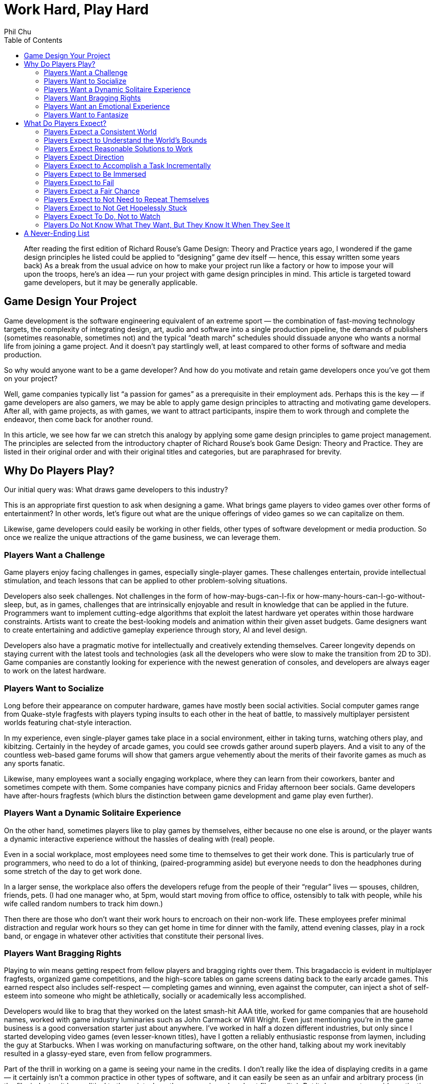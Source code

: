 :toc:

= Work Hard, Play Hard
Phil Chu

[abstract]
After reading the first edition of Richard Rouse’s Game Design: Theory and Practice years ago, I wondered if the game design principles he listed could be applied to “designing” game dev itself — hence, this essay written some years back)
As a break from the usual advice on how to make your project run like a factory or how to impose your will upon the troops, here’s an idea — run your project with game design principles in mind. This article is targeted toward game developers, but it may be generally applicable.

== Game Design Your Project

Game development is the software engineering equivalent of an extreme sport — the combination of fast-moving technology targets, the complexity of integrating design, art, audio and software into a single production pipeline, the demands of publishers (sometimes reasonable, sometimes not) and the typical “death march” schedules should dissuade anyone who wants a normal life from joining a game project. And it doesn’t pay startlingly well, at least compared to other forms of software and media production.

So why would anyone want to be a game developer? And how do you motivate and retain game developers once you’ve got them on your project?

Well, game companies typically list “a passion for games” as a prerequisite in their employment ads. Perhaps this is the key — if game developers are also gamers, we may be able to apply game design principles to attracting and motivating game developers. After all, with game projects, as with games, we want to attract participants, inspire them to work through and complete the endeavor, then come back for another round.

In this article, we see how far we can stretch this analogy by applying some game design principles to game project management. The principles are selected from the introductory chapter of Richard Rouse’s book Game Design: Theory and Practice. They are listed in their original order and with their original titles and categories, but are paraphrased for brevity.

== Why Do Players Play?

Our initial query was: What draws game developers to this industry?

This is an appropriate first question to ask when designing a game. What brings game players to video games over other forms of entertainment? In other words, let’s figure out what are the unique offerings of video games so we can capitalize on them.

Likewise, game developers could easily be working in other fields, other types of software development or media production. So once we realize the unique attractions of the game business, we can leverage them.

=== Players Want a Challenge

Game players enjoy facing challenges in games, especially single-player games. These challenges entertain, provide intellectual stimulation, and teach lessons that can be applied to other problem-solving situations.

Developers also seek challenges. Not challenges in the form of how-may-bugs-can-I-fix or how-many-hours-can-I-go-without-sleep, but, as in games, challenges that are intrinsically enjoyable and result in knowledge that can be applied in the future. Programmers want to implement cutting-edge algorithms that exploit the latest hardware yet operates within those hardware constraints. Artists want to create the best-looking models and animation within their given asset budgets. Game designers want to create entertaining and addictive gameplay experience through story, AI and level design.

Developers also have a pragmatic motive for intellectually and creatively extending themselves. Career longevity depends on staying current with the latest tools and technologies (ask all the developers who were slow to make the transition from 2D to 3D). Game companies are constantly looking for experience with the newest generation of consoles, and developers are always eager to work on the latest hardware.

=== Players Want to Socialize

Long before their appearance on computer hardware, games have mostly been social activities. Social computer games range from Quake-style fragfests with players typing insults to each other in the heat of battle, to massively multiplayer persistent worlds featuring chat-style interaction.

In my experience, even single-player games take place in a social environment, either in taking turns, watching others play, and kibitzing. Certainly in the heydey of arcade games, you could see crowds gather around superb players. And a visit to any of the countless web-based game forums will show that gamers argue vehemently about the merits of their favorite games as much as any sports fanatic.

Likewise, many employees want a socially engaging workplace, where they can learn from their coworkers, banter and sometimes compete with them. Some companies have company picnics and Friday afternoon beer socials. Game developers have after-hours fragfests (which blurs the distinction between game development and game play even further).

=== Players Want a Dynamic Solitaire Experience

On the other hand, sometimes players like to play games by themselves, either because no one else is around, or the player wants a dynamic interactive experience without the hassles of dealing with (real) people.

Even in a social workplace, most employees need some time to themselves to get their work done. This is particularly true of programmers, who need to do a lot of thinking, (paired-programming aside) but everyone needs to don the headphones during some stretch of the day to get work done.

In a larger sense, the workplace also offers the developers refuge from the people of their “regular” lives — spouses, children, friends, pets. (I had one manager who, at 5pm, would start moving from office to office, ostensibly to talk with people, while his wife called random numbers to track him down.)

Then there are those who don’t want their work hours to encroach on their non-work life. These employees prefer minimal distraction and regular work hours so they can get home in time for dinner with the family, attend evening classes, play in a rock band, or engage in whatever other activities that constitute their personal lives.

=== Players Want Bragging Rights

Playing to win means getting respect from fellow players and bragging rights over them. This bragadaccio is evident in multiplayer fragfests, organized game competitions, and the high-score tables on game screens dating back to the early arcade games. This earned respect also includes self-respect — completing games and winning, even against the computer, can inject a shot of self-esteem into someone who might be athletically, socially or academically less accomplished.

Developers would like to brag that they worked on the latest smash-hit AAA title, worked for game companies that are household names, worked with game industry luminaries such as John Carmack or Will Wright. Even just mentioning you’re in the game business is a good conversation starter just about anywhere. I’ve worked in half a dozen different industries, but only since I started developing video games (even lesser-known titles), have I gotten a reliably enthusiastic response from laymen, including the guy at Starbucks. When I was working on manufacturing software, on the other hand, talking about my work inevitably resulted in a glassy-eyed stare, even from fellow programmers.

Part of the thrill in working on a game is seeing your name in the credits. I don’t really like the idea of displaying credits in a game — it certainly isn’t a common practice in other types of software, and it can easily be seen as an unfair and arbitrary process (in the film industry, it has political to the point where there are union rules about film credits). But it does seem to provide motivation and is important for career advancement in the game industry (many game job ads list credits on shipping titles as a requirement).

=== Players Want an Emotional Experience

Compared to other media such as film and literature, games usually exhibit limited emotional range, but at the very least all games attempt to produce excitement and a sense of accomplishment in game players.

Game developers want to experience those emotions in game development, too. Ideally, developers should feel an increasing level of adrenalin rush and anticipation as the project nears completion, and the gold submission should be accompanied by a profound sense of achievement. Pace is important — the end of the project should be the most gratifying, not anticlimactic.

Good emotions: interest, confidence, anticipation, excitement, satisfaction. Bad emotions: frustration, nervousness, disappointment, anger, ennui.

=== Players Want to Fantasize

Games take players away from their normal lives by immersing them in fictional environments and circumstances. As in the movies, the game world is idealized — with the exception of The Sims, you’re not bothered by household chores, taxes, and addressing bodily functions.

In the workplace, of course, you still have to deal with bodily functions and taxes, but a job still offers a world separate from the home life and roles and missions that are different and possibly more exciting than available in the personal life. To different degrees, companies are like role-playing games in assigning employees to different official categories — game designer, producer, programmer, artist. Startup companies with more loosely defined responsibilities allow employees to assume a “be all you can be” attitude.

== What Do Players Expect?

Now that we’ve established what motivates people to become game developers, it’s time to address the second part of our query. Once we’ve got a developer on our project, how do we keep him present, happy and motivated?

In game design, we have the same issue — once a player has decided to play a game, he has expectations that must be fulfilled for him to enjoy and complete the game, so it is important to identify those expectations, conscious or not.

=== Players Expect a Consistent World

Players expect their actions in a game to have predictable results. Not right in the beginning — the player has to experiment a bit, in the way that infants do learn about their environment, to understand how things work in the game world. Seemingly arbitrary cause-and-effect will discourage the player and give the impression that the game is rigged.

In a game development setting, motivational pats on the back and even concrete rewards like raises and bonuses will not have the intended effect if the developer cannot understand how to get those rewards. Even worse are unpredictable punishments — if working harder or taking extra responsibility results in censure, then the developer will adopt a fatalistic and passive attitude. In some extreme cases, I’ve seen employees refuse to do anything until explicitly given an order or perform deliberately bad work.

=== Players Expect to Understand the World’s Bounds

In games, players expect to recognize boundaries on actions and movement. Visual cues such as walls and precipices indicate the world’s physical boundaries. The available controller actions constrain physical actions, e.g. some games have no jump button.

In the workplace, the employee wants to know the boundaries, too (they may think they don’t want to have boundaries, but at the very least, they need to know the ones that do exist). For legal reasons, corporations often communicate boundaries on acceptable workplace behavior through orientations for new employees, employment handbooks explaining company policy, and, when they’re particularly nervous about it, various forms of “sensitivity” training.

But all the legalese is ineffective without visible enforcement. Termination or other corrective actions will signal to everyone that the offending behavior, whether it be sexual harrassment or just talking back to the boss, is out of bounds. Letting the behavior go will either lead to ambiguity or signal tacit approval.

Boundaries also include organizational boundaries. Game projects typically provide the publisher with a project document listing key roles and responsibilities of the development staff. This type of documentation is also useful to the team, so they have an idea who’s in charge of what and who reports to whom. Management often finds it convenient to keep these roles vague, which has the advantage of providing some flexibility, but doing this for political reasons will just result in confusion and recriminations.

=== Players Expect Reasonable Solutions to Work

After gaining some experience with a game, the player has idea how to solve problems in the game. The player will be frustrated and irritated if any reasonable solutions based on the gameplay so far turn out to be ineffective. So designers should take care to accomodate such solutions even if they are not the primary solutions intended by the designer.

Game developers also expect reasonable solutions to work (how many times have you heard, why doesn’t this work?) Game development is often at the cutting edge in terms of technology and scale, so oftentimes techniques that “should” work, don’t. Even, tools and middleware and equipment for game development are notoriously flakey.

So it is important to ensure that everything within control works like it should. The devkits provided by the console makers may arrive late and crash frequently, but the commodity hardware and software (desktop and server computers, email, backup software, for example) should be rock solid. Compilers, debugging tools, and game engine middleware are often inadequately documented and in a beta state, so the production pipeline and internal tools should be well documented. The smoothest-running game projects I’ve seen still had plenty of mystery code, halting production pipelines, and IT glitches like servers crashing, data irretrievably lost, and ill-timed upgrades during crunch times.

=== Players Expect Direction

A game should give some indication of the the player’s objectives. Otherwise the player may roam the game aimlessly wondering what to do, randomly attacking objects, NPC’s and other players just to see if something will happen.
Game developers can also roam around a game project aimlessly. In the worst case, they will break other developer’s code and art, and bitch, moan and complain.

Everyone wants to know what the game is about. What’s the story? What type of gameplay are we trying to achieve? How does it fit in and compete with other titles on the market? This is what a high-concept documents is supposed to communicate, and this document should be readily available in-house as well as distributed to publishers. If you can’t convince your own team of the viability of the game vision, then it’s much less likely you can persuade publishers, their marketing staff, and retailers to buy into that vision.

Direction is also provided by the schedule. The final release date and interim milestones, including specification of the critical features required at each point, should be clear, reliable and changed only in drastic situations that warrant changing the entire schedule. In other words, the milestones and release dates should not be moving targets.

Scheduling is often performed down to a fine-grained level, in some cases to tasking day by day by day or even by hours. But while some developers may require micromanagement, it is important to make a distinction between this kind of supervision and a global schedule that the entire organization needs to be working toward. A day-to-day or even weekly schedule is volatile — vacations, sick days, emergency bugs and demos, server crashes and other natural disasters happen. Some tasks take longer than expected and some turn out to be easier than anticipated, and sometimes it makes sense to reorder them, but overall they should average out to meet the scheduled milestones.

=== Players Expect to Accomplish a Task Incrementally

Players usually know the overall objective in the game but expect to achieve this objective via a succession of subgoals. This provides awareness of incremental progress and reassurance that the player is on track. Without this feedback, a player could go off course and not realize it.

Not only do game developers find completing subgoals more tractable than large monolithic tasks, subdividing large tasks is vital to risk management and project scheduling. Then progress can be measured and validated by monitoring the completion of these subtasks. When developers jump into general assignments such as implementing renderers, physics engines, AI without defining components and tests that can be completed in sequence, then such a project can drag on for months without visible progress, until it becomes apparent that it’s going in the wrong direction or that no progress is actually being made.

=== Players Expect to Be Immersed

Obtrusive user interfaces and game glitches, particularly crashes, distract from the player experience. And a character that is difficult to control or unappealing will also prevent the player from comfortably playing that role and feeling part of the game world.

In a game development environment, you also want each team member to feel immersed in the project and concentrate on getting the job done without distraction. Bureacratic and corporate artifacts should not intrude on what should be a project that is rewarding unto itself. For example, timecards and sign-in sheets, thick employee handbooks, administrative paperwork, will remind employees they are on the clock and working for “the man”. Instead, the necessary evils of running a business should be kept simple and to a minimum, and the environment should exude the exciting aspects of the game industry — the office should have plenty of games, industry magazines, posters, etc.

As far as providing a suitably appealing and easily assumable character to play, this does have a counterpart in the game project, too. Each developer plays a role (sometimes more than one) — an enjoyable role will be played with gusto, a distasteful role will be dreaded and performed without enthusiasm.

=== Players Expect to Fail

Players want challenge, so naturally they expect to fail at some points in the game. Moreover, those failures should stem from inadequate or incorrect play, rather than “tricks” or “cheap shots” utilized by the game. And the game should start out easy and ramp up later in difficulty to avoid discouraging players before the reward of the gameplay becomes apparent.

Game developers are also in the business for a challenge (or at least they should be), so they cannot be held back by fear of failure. On the contrary, developers should learn from failure. Attempts to implement new algorithms, use new tools will almost certainly result in some failures, all as part of the learning process and should be anticipated in the schedule. (This area where breaking schedules down too far will diverge from reality — you don’t know how many different implementations of say, a dynamic shadow algorithm, you might try, but you should know when it has to be completely done).

These setbacks are acceptable as long as they are natural byproducts of the learning process, but aggravating if they are imposed by outside factors. Unrealistic schedules and frequent crunch times will leave room for less error while simultaneously increasing the number of mistakes. Unreliable hardware and tools…

As with a game, a game project should start out easy, so everyone gets in the flow and understands the rules — how to work with the production pipeline, how to work with the rest of the team.

=== Players Expect a Fair Chance

Although players expect to fail, they also expect a fair chance. Ideally, a player should be able to make it all the way through the game on the first attempt if no mistakes are made. This means that progress shouldn’t require trial and error — it should be possible to deduce a successful path through the game. If the player finds that the only way to progress in the game is through gessing from sets of random choices, then it will seem like a waste of time.

Game developers also will become frustrated if it seems they have no way to make decisions short of guessing.

=== Players Expect to Not Need to Repeat Themselves

Players get annoyed if they have to repeat any tedious or painful portions of the game. Hence the availability of game saves, and, in particular, checkpoint saves.

The most obvious analogy in game development is avoiding loss of work. Code, game assets, and even production documents should be frequently adn regularly checked into a source control system. And everything should be backed up periodically, with the archive media stored off site and test restores performed to verify the backup integrity. This will seem obvious to some and extreme to others, but data loss due to accidental erasure, hardware failures, and absent or faulty backups is all too common.

Another interpretation of this game design principle is that team members shouldn’t be duplicating work. For example, timely communication and visibility of the code base should allow programmers to avoid redundant work and encourage code sharing. The game design and requirements, production pipeline, and any project and corporate procedures should be documented and easily accessible to avoid inefficiency in explaining and learning.

=== Players Expect to Not Get Hopelessly Stuck

A game should not allow a player to get stuck in a position from which there is no chance to complete or win the game. For example, a player should not be able to jump into a while from which there is no escape, aside from quitting the game. Either provide a way out or put the player out of his misery.

Developers also resent ending up in situations where they can’t succeed, and rather than hit the Quit button, they may just sit there, resentful and apathetic. If they feel they’re faced with unfair expectations given unrealistic schedules, unbounded features, late or scarce tools and assets, then they won’t even try. If a developer is just not capable enough to succeed, then there’s no point in breeding resentment by letting him linger on.

=== Players Expect To Do, Not to Watch

Rouse opines that players want to play, not watch cut scenes. While cut scenes can be instrumental in communicating narrative and setting up new levels, the duration of cut scenes should be kept to a minimum. Games that rely on cut scenes rather than gameplay inevitably fail to keep the gamers’ attention.

Developers don’t want to sit around and watch a game being put together — they want to be part of the action. Everyone has opinions on games and would like to develop a game that they actually want to play. You can’t have game design by committee, but soliciting ideas from everyone will make them feel like part of the creative process. Internal newsgroups or message boards can be used for exchanging ideas. Contents can be held for names. Songs voted on. Blog-style developer journals can be kept for historical and promotional purposes.

One way for developers to feel part of the game is to literally make them part of the game, by modelling characters to resemble staffers, incorporating inside jokes, recording project members’ voices for voiceovers — all of these will personalize the game for them.

=== Players Do Not Know What They Want, But They Know It When They See It

Once a game has reached a playable state, it is important to test it with real players and gauge their reactions. Focus groups cannot be relied upon to make game design decisions — that would be too easy. Rather, it is incumbent upon the game designer to observe their reactions and use observation and experience to discern what is and is not working in the game.

Similarly, employees may not be able to articulate precisely what they want in a workplace or project. Putting up suggestion boxes and soliciting feedback in employee reviews may elicit some useful ideas, but you’ll get a lot of advice on running the project that still doesn’t necessarily fix problems that are disturbing them. There is no substitute for the scientific method — observe your team dynamics, hypothesize about what’s fundamentally not working (or working), make corresponding adjustments and verify your fixes work.

== A Never-Ending List

Besides playtesting and following the rules described above, a game designer can come up with any number of game design principles based on experience and personal tastes.

In project management, also, the best rule of thumb is to use one’s own preferences. What kind of project do you want to work on? Why are you in the game business, what attracts you to a project and what would be your expectations? As they say, your mileage may vary, but if you at least design a project that you would want to be part of, then you have something that appeals to at least one known type of person.
